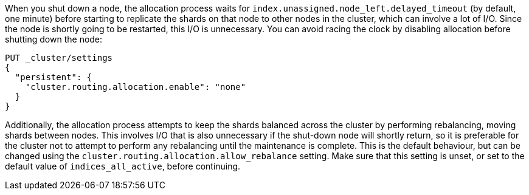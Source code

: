 
When you shut down a node, the allocation process waits for
`index.unassigned.node_left.delayed_timeout` (by default, one minute) before
starting to replicate the shards on that node to other nodes in the cluster,
which can involve a lot of I/O.  Since the node is shortly going to be
restarted, this I/O is unnecessary. You can avoid racing the clock by disabling
allocation before shutting down the node:

[source,js]
--------------------------------------------------
PUT _cluster/settings
{
  "persistent": {
    "cluster.routing.allocation.enable": "none"
  }
}
--------------------------------------------------
// CONSOLE
// TEST[skip:indexes don't assign]

Additionally, the allocation process attempts to keep the shards balanced
across the cluster by performing rebalancing, moving shards between nodes. This
involves I/O that is also unnecessary if the shut-down node will shortly
return, so it is preferable for the cluster not to attempt to perform any
rebalancing until the maintenance is complete. This is the default behaviour,
but can be changed using the `cluster.routing.allocation.allow_rebalance`
setting. Make sure that this setting is unset, or set to the default value of
`indices_all_active`, before continuing.

